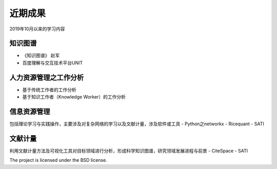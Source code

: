 近期成果
========

2019年10月以来的学习内容

知识图谱
--------

- 《知识图谱》 赵军
- 百度理解与交互技术平台UNIT

人力资源管理之工作分析
------------

- 基于传统工作者的工作分析
- 基于知识工作者（Knowledge Worker）的工作分析

信息资源管理
----------

包括理论学习与实践操作，主要涉及对复杂网络的学习以及文献计量，涉及软件或工具
- Python之networkx
- Ricequant
- SATI

文献计量
-------

利用文献计量方法及可视化工具对目标领域进行分析，形成科学知识图谱，研究领域发展进程与前景
- CiteSpace
- SATI


The project is licensed under the BSD license.

